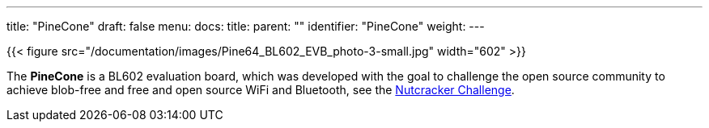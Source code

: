 ---
title: "PineCone"
draft: false
menu:
  docs:
    title:
    parent: ""
    identifier: "PineCone"
    weight: 
---

{{< figure src="/documentation/images/Pine64_BL602_EVB_photo-3-small.jpg" width="602" >}}

The *PineCone* is a BL602 evaluation board, which was developed with the goal to challenge the open source community to achieve blob-free and free and open source WiFi and Bluetooth, see the https://www.pine64.org/2020/10/28/nutcracker-challenge-blob-free-wifi-ble/[Nutcracker Challenge].

